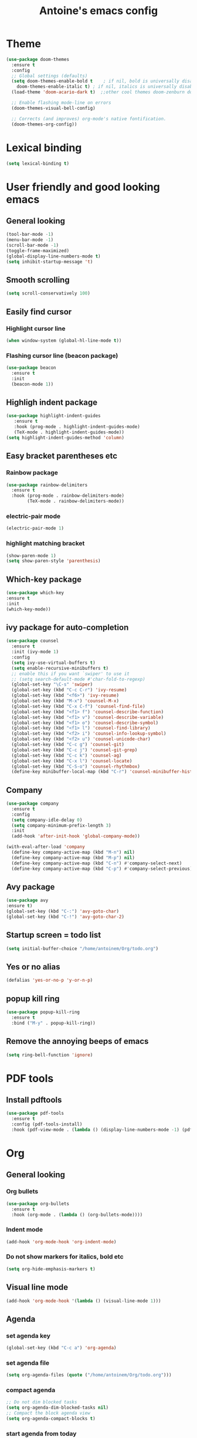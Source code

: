 #+TITLE: Antoine's emacs config
#+STARTUP: overview
* Theme
  #+begin_src emacs-lisp
    (use-package doom-themes
      :ensure t
      :config
      ;; Global settings (defaults)
      (setq doom-themes-enable-bold t    ; if nil, bold is universally disabled
	    doom-themes-enable-italic t) ; if nil, italics is universally disabled
      (load-theme 'doom-acario-dark t)  ;;other cool themes doom-zenburn doom-gruvbox

      ;; Enable flashing mode-line on errors
      (doom-themes-visual-bell-config)

      ;; Corrects (and improves) org-mode's native fontification.
      (doom-themes-org-config))
  #+end_src
* Lexical binding
  #+begin_src emacs-lisp
    (setq lexical-binding t)
  #+end_src
* User friendly and good looking emacs
** General looking
  #+begin_src emacs-lisp
    (tool-bar-mode -1)
    (menu-bar-mode -1) 
    (scroll-bar-mode -1)
    (toggle-frame-maximized)
    (global-display-line-numbers-mode t)
    (setq inhibit-startup-message 't)
  #+end_src
** Smooth scrolling
  #+begin_src emacs-lisp
  (setq scroll-conservatively 100)
  #+end_src
** Easily find cursor
*** Highlight cursor line
  #+begin_src emacs-lisp
    (when window-system (global-hl-line-mode t))
  #+end_src  
*** Flashing cursor line (beacon package)
   #+begin_src emacs-lisp
     (use-package beacon
       :ensure t
       :init
       (beacon-mode 1))
   #+end_src
** Highligh indent package
   #+begin_src emacs-lisp
     (use-package highlight-indent-guides
	    :ensure t
	    :hook (prog-mode . highlight-indent-guides-mode)
	    (TeX-mode . highlight-indent-guides-mode))
     (setq highlight-indent-guides-method 'column)
   #+end_src
** Easy bracket parentheses etc 
*** Rainbow package
   #+begin_src emacs-lisp
     (use-package rainbow-delimiters
       :ensure t
       :hook (prog-mode . rainbow-delimiters-mode)
             (TeX-mode . rainbow-delimiters-mode))
   #+end_src
*** electric-pair mode
   #+begin_src emacs-lisp
     (electric-pair-mode 1)
   #+end_src
*** highlight matching bracket
    #+begin_src emacs-lisp
      (show-paren-mode 1)
      (setq show-paren-style 'parenthesis)
    #+end_src
** Which-key package
   #+begin_src emacs-lisp
     (use-package which-key
     :ensure t
     :init
     (which-key-mode))
   #+end_src
** ivy package for auto-completion
   #+begin_src emacs-lisp
     (use-package counsel
       :ensure t
       :init (ivy-mode 1)
       :config
       (setq ivy-use-virtual-buffers t)
       (setq enable-recursive-minibuffers t)
       ;; enable this if you want `swiper' to use it
       ;; (setq search-default-mode #'char-fold-to-regexp)
       (global-set-key "\C-s" 'swiper)
       (global-set-key (kbd "C-c C-r") 'ivy-resume)
       (global-set-key (kbd "<f6>") 'ivy-resume)
       (global-set-key (kbd "M-x") 'counsel-M-x)
       (global-set-key (kbd "C-x C-f") 'counsel-find-file)
       (global-set-key (kbd "<f1> f") 'counsel-describe-function)
       (global-set-key (kbd "<f1> v") 'counsel-describe-variable)
       (global-set-key (kbd "<f1> o") 'counsel-describe-symbol)
       (global-set-key (kbd "<f1> l") 'counsel-find-library)
       (global-set-key (kbd "<f2> i") 'counsel-info-lookup-symbol)
       (global-set-key (kbd "<f2> u") 'counsel-unicode-char)
       (global-set-key (kbd "C-c g") 'counsel-git)
       (global-set-key (kbd "C-c j") 'counsel-git-grep)
       (global-set-key (kbd "C-c k") 'counsel-ag)
       (global-set-key (kbd "C-x l") 'counsel-locate)
       (global-set-key (kbd "C-S-o") 'counsel-rhythmbox)
       (define-key minibuffer-local-map (kbd "C-r") 'counsel-minibuffer-history))
   #+end_src
** Company
#+begin_src emacs-lisp
  (use-package company
    :ensure t
    :config
    (setq company-idle-delay 0)
    (setq company-minimum-prefix-length 3)
    :init
    (add-hook 'after-init-hook 'global-company-mode))

  (with-eval-after-load 'company
    (define-key company-active-map (kbd "M-n") nil)
    (define-key company-active-map (kbd "M-p") nil)
    (define-key company-active-map (kbd "C-n") #'company-select-next)
    (define-key company-active-map (kbd "C-p") #'company-select-previous))
#+end_src
** Avy package
   #+begin_src emacs-lisp
     (use-package avy
     :ensure t)
     (global-set-key (kbd "C-:") 'avy-goto-char)
     (global-set-key (kbd "C-!") 'avy-goto-char-2)
   #+end_src
** Startup screen = todo list
   #+begin_src emacs-lisp
     (setq initial-buffer-choice "/home/antoinem/Org/todo.org")
   #+end_src
** Yes or no alias
  #+begin_src emacs-lisp
    (defalias 'yes-or-no-p 'y-or-n-p)
  #+end_src
** popup kill ring
   #+begin_src emacs-lisp
     (use-package popup-kill-ring
       :ensure t
       :bind ("M-y" . popup-kill-ring))
   #+end_src
** Remove the annoying beeps of emacs
  #+begin_src emacs-lisp
    (setq ring-bell-function 'ignore)
  #+end_src
* PDF tools
** Install pdftools
   #+begin_src emacs-lisp
     (use-package pdf-tools
       :ensure t
       :config (pdf-tools-install)
       :hook (pdf-view-mode . (lambda () (display-line-numbers-mode -1) (pdf-sync-minor-mode 1))))
   #+end_src

* Org
** General looking
*** Org bullets
   #+begin_src emacs-lisp
     (use-package org-bullets
       :ensure t
       :hook (org-mode . (lambda () (org-bullets-mode))))
   #+end_src
*** Indent mode
    #+begin_src emacs-lisp
      (add-hook 'org-mode-hook 'org-indent-mode)
    #+end_src
*** Do not show markers for italics, bold etc
#+begin_src emacs-lisp
  (setq org-hide-emphasis-markers t)
#+end_src
** Visual line mode
   #+begin_src emacs-lisp
     (add-hook 'org-mode-hook '(lambda () (visual-line-mode 1)))
   #+end_src
** Agenda
*** set agenda key
   #+begin_src emacs-lisp
      (global-set-key (kbd "C-c a") 'org-agenda)
   #+end_src
*** set agenda file
    #+begin_src emacs-lisp
      (setq org-agenda-files (quote ("/home/antoinem/Org/todo.org")))
    #+end_src
*** compact agenda
#+begin_src emacs-lisp
  ;; Do not dim blocked tasks
  (setq org-agenda-dim-blocked-tasks nil)
  ;; Compact the block agenda view
  (setq org-agenda-compact-blocks t)
#+end_src
*** start agenda from today
#+begin_src emacs-lisp
  (setq org-agenda-span 10
        org-agenda-start-on-weekday nil
        org-agenda-start-day "-3d")
#+end_src
** Org TODO keywords and priorities
   #+begin_src emacs-lisp
     (setq org-todo-keywords
	   '(
	     (sequence "IDEA(i)" "TODO(t)" "WAITING(w)" "MEETING(m)" "|" "DONE(d)")
	     (sequence "|" "CANCELED(c)" "SOMEDAY(f)")
	     ))

     (setq org-todo-keyword-faces
	   '(("IDEA" . (:foreground "GoldenRod" :weight bold))
	     ("NEXT" . (:foreground "IndianRed1" :weight bold))
	     ("MEETING" . (:foreground "OrangeRed" :weight bold))
	     ("WAITING" . (:foreground "coral" :weight bold))
	     ("CANCELED" . (:foreground "LimeGreen" :weight bold))
	     ("DELEGATED" . (:foreground "LimeGreen" :weight bold))
	     ("SOMEDAY" . (:foreground "LimeGreen" :weight bold))
	     ))
     (setq org-highest-priority ?A)
	  (setq org-lowest-priority ?C)
	  (setq org-default-priority ?A)
	  (setq org-priority-faces '((?A . (:foreground "red" :weight bold))
				     (?B . (:foreground "orange" :weight bold))
				     (?C . (:foreground "yellow" :weight bold))))
   #+end_src
** Org capture template
*** set key template
    #+begin_src emacs-lisp
      (define-key global-map (kbd "C-c c") 'org-capture)
    #+end_src
*** todo template
    #+begin_src emacs-lisp
      (setq org-capture-templates
	    '(("t" "todo" entry (file+headline "~/Org/todo.org" "Tasks")
	       "* TODO [#A] %?\nSCHEDULED: %(org-insert-time-stamp (org-read-date nil t \"+0d\"))\n")))
    #+end_src
*** idea template
    #+begin_src emacs-lisp
      (setq org-capture-templates
	    '(("i" "Idea" entry (file+headline "~/Org/todo.org" "Task")
	       "* IDEA %?\nAdded: %U\n" :prepend t :kill-buffer t)))
    #+end_src
* AucTeX
** install
   #+begin_src emacs-lisp
     (use-package tex
         :ensure auctex
         :config
         (setq TeX-auto-save t)
         (setq TeX-parse-self t))         
   #+end_src

** auctex-latexmk
   #+begin_src emacs-lisp
     (use-package auctex-latexmk
       :ensure t
       :init
       (auctex-latexmk-setup))
   #+end_src
   
** PDF updated and open in PDF tools
   #+begin_src emacs-lisp
     ;; to use pdfview with auctex
     (setq TeX-view-program-selection '((output-pdf "PDF Tools"))
     TeX-source-correlate-start-server t) ;; not sure if last line is neccessary
     ;; to have the buffer refresh after compilation
     (add-hook 'TeX-after-compilation-finished-functions
	 #'TeX-revert-document-buffer)
     ;;correlate
     (add-hook 'LaTeX-mode-hook 'TeX-source-correlate-mode)
   #+end_src

** reftex
#+begin_src emacs-lisp
  (add-hook 'LaTeX-mode-hook 'reftex-mode)
  (setq reftex-plug-into-AUCTeX t)
#+end_src
** company
#+begin_src emacs-lisp
   (use-package company-reftex
    :ensure t
    :config
    (require 'company)
    (add-to-list 'company-backends 'company-reftex-labels)
    (add-to-list 'company-backends 'company-reftex-citations))

  (use-package company-math
    :ensure t
    :config
    (require 'company)
    (add-to-list 'company-backends 'company-math-symbols-latex)
    (add-to-list 'company-backends 'company-math-symbols-unicode))

  (use-package company-auctex
    :ensure t
    :init  (company-auctex-init))
#+end_src
** Default prefix labels
#+begin_src emacs-lisp :tangle init.el
(setq-default LaTeX-equation-label "eq:")
(setq-default LaTeX-eqnarray-label "eq:")
(setq-default LaTeX-amsmath-label "eq:")
(setq-default LaTeX-float "h")
(setq-default LaTeX-figure-label "fig:")
(setq-default LaTeX-table-label "tab:")
#+end_src
** flyspell
#+begin_src emacs-lisp
  (add-hook 'LaTeX-mode-hook 'flyspell-mode) 
#+end_src


